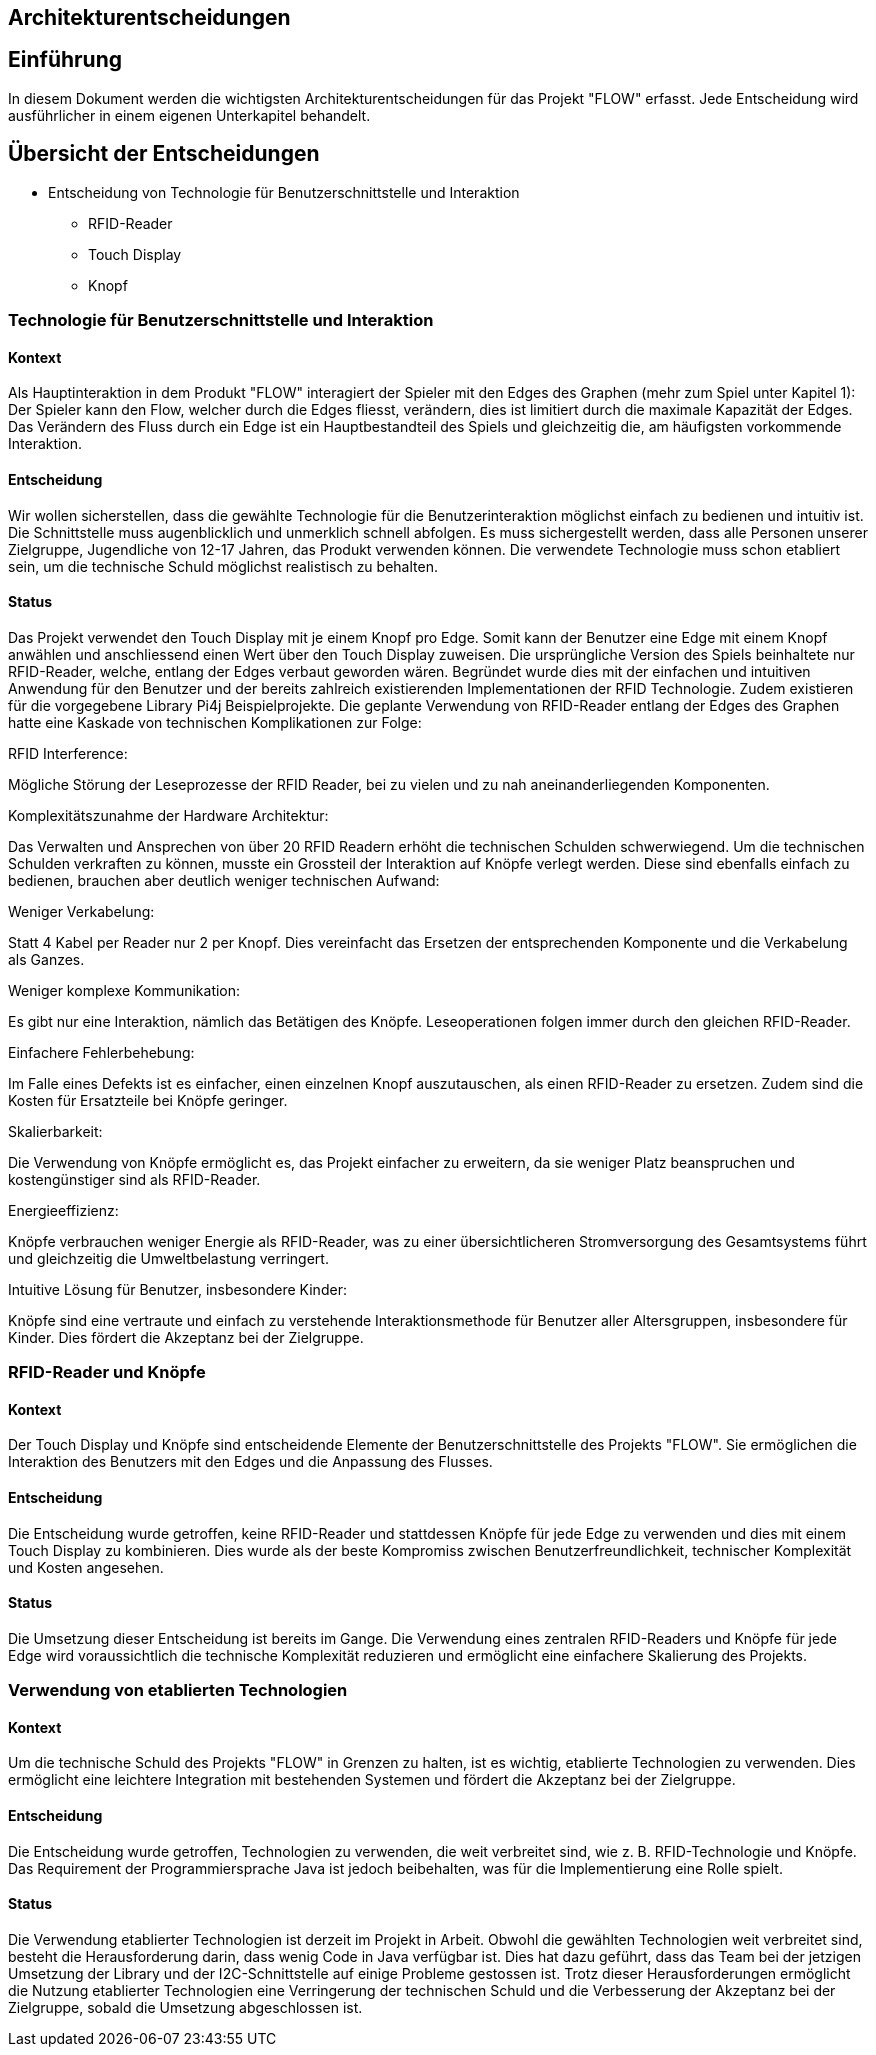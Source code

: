 [[section-design-decisions]]
== Architekturentscheidungen
:toc: right
:toclevels: 3

== Einführung

In diesem Dokument werden die wichtigsten Architekturentscheidungen für das Projekt "FLOW" erfasst.
Jede Entscheidung wird ausführlicher in einem eigenen Unterkapitel behandelt.

== Übersicht der Entscheidungen

[options="header"]

- Entscheidung von Technologie für Benutzerschnittstelle und Interaktion
* [line-through]#RFID-Reader#
* Touch Display
* Knopf

[role="architectural-decision"]
=== Technologie für Benutzerschnittstelle und Interaktion

==== Kontext

Als Hauptinteraktion in dem Produkt "FLOW" interagiert der Spieler mit den Edges des Graphen (mehr zum Spiel unter Kapitel 1):
Der Spieler kann den Flow, welcher durch die Edges fliesst, verändern, dies ist limitiert durch die maximale Kapazität der Edges. Das Verändern des Fluss durch ein Edge ist ein Hauptbestandteil des Spiels und gleichzeitig die, am häufigsten vorkommende Interaktion.

==== Entscheidung

Wir wollen sicherstellen, dass die gewählte Technologie für die Benutzerinteraktion möglichst einfach zu bedienen und intuitiv ist. Die Schnittstelle muss augenblicklich und unmerklich schnell abfolgen. Es muss sichergestellt werden, dass alle Personen unserer Zielgruppe, Jugendliche von 12-17 Jahren, das Produkt verwenden können. Die verwendete Technologie muss schon etabliert sein, um die technische Schuld möglichst realistisch zu behalten.

==== Status

Das Projekt verwendet den Touch Display mit je einem Knopf pro Edge. Somit kann der Benutzer eine Edge mit einem Knopf anwählen und anschliessend einen Wert über den Touch Display zuweisen.
Die ursprüngliche Version des Spiels beinhaltete nur RFID-Reader, welche, entlang der Edges verbaut geworden wären.
Begründet wurde dies mit der einfachen und intuitiven Anwendung für den Benutzer und der bereits zahlreich existierenden Implementationen der RFID Technologie. Zudem existieren für die vorgegebene Library Pi4j Beispielprojekte.
Die geplante Verwendung von RFID-Reader entlang der Edges des Graphen hatte eine Kaskade von technischen Komplikationen zur Folge:

.RFID Interference:
Mögliche Störung der Leseprozesse der RFID Reader, bei zu vielen und zu nah aneinanderliegenden Komponenten.

.Komplexitätszunahme der Hardware Architektur:
Das Verwalten und Ansprechen von über 20 RFID Readern erhöht die technischen Schulden schwerwiegend.
Um die technischen Schulden verkraften zu können, musste ein Grossteil der Interaktion auf Knöpfe verlegt werden. Diese sind ebenfalls einfach zu bedienen, brauchen aber deutlich weniger technischen Aufwand:

.Weniger Verkabelung:
Statt 4 Kabel per Reader nur 2 per Knopf.
Dies vereinfacht das Ersetzen der entsprechenden Komponente und die Verkabelung als Ganzes.

.Weniger komplexe Kommunikation:
Es gibt nur eine Interaktion, nämlich das Betätigen des Knöpfe. Leseoperationen folgen immer durch den gleichen RFID-Reader.

.Einfachere Fehlerbehebung:
Im Falle eines Defekts ist es einfacher, einen einzelnen Knopf auszutauschen, als einen RFID-Reader zu ersetzen. Zudem sind die Kosten für Ersatzteile bei Knöpfe geringer.

.Skalierbarkeit:
Die Verwendung von Knöpfe ermöglicht es, das Projekt einfacher zu erweitern, da sie weniger Platz beanspruchen und kostengünstiger sind als RFID-Reader.

.Energieeffizienz:
Knöpfe verbrauchen weniger Energie als RFID-Reader, was zu einer übersichtlicheren Stromversorgung des Gesamtsystems führt und gleichzeitig die Umweltbelastung verringert.

.Intuitive Lösung für Benutzer, insbesondere Kinder:
Knöpfe sind eine vertraute und einfach zu verstehende Interaktionsmethode für Benutzer aller Altersgruppen, insbesondere für Kinder. Dies fördert die Akzeptanz bei der Zielgruppe.

[role="architectural-decision"]
=== RFID-Reader und Knöpfe

==== Kontext

Der Touch Display und Knöpfe sind entscheidende Elemente der Benutzerschnittstelle des Projekts "FLOW". Sie ermöglichen die Interaktion des Benutzers mit den Edges und die Anpassung des Flusses.

==== Entscheidung

Die Entscheidung wurde getroffen, keine RFID-Reader und stattdessen Knöpfe für jede Edge zu verwenden und dies mit einem Touch Display zu kombinieren.
Dies wurde als der beste Kompromiss zwischen Benutzerfreundlichkeit, technischer Komplexität und Kosten angesehen.

==== Status

Die Umsetzung dieser Entscheidung ist bereits im Gange. Die Verwendung eines zentralen RFID-Readers und Knöpfe für jede Edge wird voraussichtlich die technische Komplexität reduzieren und ermöglicht eine einfachere Skalierung des Projekts.

[role="architectural-decision"]
=== Verwendung von etablierten Technologien

==== Kontext

Um die technische Schuld des Projekts "FLOW" in Grenzen zu halten, ist es wichtig, etablierte Technologien zu verwenden. Dies ermöglicht eine leichtere Integration mit bestehenden Systemen und fördert die Akzeptanz bei der Zielgruppe.

==== Entscheidung

Die Entscheidung wurde getroffen, Technologien zu verwenden, die weit verbreitet sind, wie z. B. RFID-Technologie und Knöpfe. Das Requirement der Programmiersprache Java ist jedoch beibehalten, was für die Implementierung eine Rolle spielt.

==== Status

Die Verwendung etablierter Technologien ist derzeit im Projekt in Arbeit. Obwohl die gewählten Technologien weit verbreitet sind, besteht die Herausforderung darin, dass wenig Code in Java verfügbar ist. Dies hat dazu geführt, dass das Team bei der jetzigen Umsetzung der Library und
der I2C-Schnittstelle auf einige Probleme gestossen ist. Trotz dieser Herausforderungen ermöglicht die Nutzung etablierter Technologien eine Verringerung der technischen Schuld und die Verbesserung der Akzeptanz bei der Zielgruppe, sobald die Umsetzung abgeschlossen ist.

[role="arc42help"]
////
****
.Inhalt
Wichtige, teure, große oder riskante Architektur- oder Entwurfsentscheidungen inklusive der jeweiligen Begründungen.
Mit "Entscheidungen" meinen wir hier die Auswahl einer von mehreren Alternativen unter vorgegebenen Kriterien.

Wägen Sie ab, inwiefern Sie Entscheidungen hier zentral beschreiben, oder wo eine lokale Beschreibung (z.B. in der Whitebox-Sicht von Bausteinen) sinnvoller ist.
Vermeiden Sie Redundanz.
Verweisen Sie evtl. auf Abschnitt 4, wo schon grundlegende strategische Entscheidungen beschrieben wurden.

.Motivation
Stakeholder des Systems sollten wichtige Entscheidungen verstehen und nachvollziehen können.

.Form
Verschiedene Möglichkeiten:

* ADR (https://cognitect.com/blog/2011/11/15/documenting-architecture-decisions[Documenting Architecture Decisions]) für jede wichtige Entscheidung
* Liste oder Tabelle, nach Wichtigkeit und Tragweite der Entscheidungen geordnet
* ausführlicher in Form einzelner Unterkapitel je Entscheidung

.Weiterführende Informationen

Siehe https://docs.arc42.org/section-9/[Architekturentscheidungen] in der arc42 Dokumentation (auf Englisch!).
Dort finden Sie Links und Beispiele zum Thema ADR.

****
////